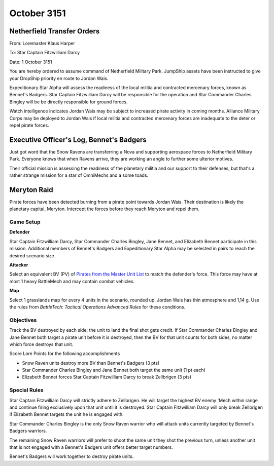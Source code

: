 October 3151
------------------------------------

Netherfield Transfer Orders
^^^^^^^^^^^^^^^^^^^^^^^^^^^^^^^^^^^^

From: Loremaster Klaus Harper

To: Star Captain Fitzwilliam Darcy

Date: 1 October 3151

You are hereby ordered to assume command of Netherfield Military Park.
JumpShip assets have been instructed to give your DropShip priority en route to Jordan Wais.

Expeditionary Star Alpha will assess the readiness of the local militia and contracted mercenary forces, known as Bennet's Badgers.
Star Captain Fitzwilliam Darcy will be responsible for the operation and Star Commander Charles Bingley will be be directly responsible for ground forces.

Watch intelligence indicates Jordan Wais may be subject to increased pirate activity in coming months.
Alliance Military Corps may be deployed to Jordan Wais if local militia and contracted mercenary forces are inadequate to the deter or repel pirate forces.


Executive Officer's Log, Bennet's Badgers
^^^^^^^^^^^^^^^^^^^^^^^^^^^^^^^^^^^^^^^^^

Just got word that the Snow Ravens are transferring a Nova and supporting aerospace forces to Netherfield Military Park.
Everyone knows that when Ravens arrive, they are working an angle to further some ulterior motives.

Their official mission is assessing the readiness of the planetary militia and our support to their defenses, but that's a rather strange mission for a star of OmniMechs and a some toads.


Meryton Raid
^^^^^^^^^^^^^^^^^^^^^^^^^^^^^^^^^^^^

Pirate forces have been detected burning from a pirate point towards Jordan Wais.
Their destination is likely the planetary capital, Meryton.
Intercept the forces before they reach Meryton and repel them.

Game Setup
""""""""""""""""""""""""""""""""""""

**Defender**

Star Captain Fitzwilliam Darcy, Star Commander Charles Bingley, Jane Bennet, and Elizabeth Bennet participate in this mission.
Additional members of Bennet's Badgers and Expeditionary Star Alpha may be selected in pairs to reach the desired scenario size.

**Attacker**

Select an equivalent BV (PV) of `Pirates from the Master Unit List <http://masterunitlist.info/Era/FactionEraDetails?FactionId=38&EraId=257>`_ to match the defender's force.
This force may have at most 1 heavy BattleMech and may contain combat vehicles.


**Map**

Select 1 grasslands map for every 4 units in the scenario, rounded up.
Jordan Wais has thin atmosphere and 1,14 g.
Use the rules from *BattleTech: Tactical Operations Advanced Rules* for these conditions.

Objectives
""""""""""""""""""""""""""""""""""""

Track the BV destroyed by each side; the unit to land the final shot gets credit.
If Star Commander Charles Bingley and Jane Bennet both target a pirate unit before it is destroyed, then the BV for that unit counts for both sides, no matter which force destroys that unit.

Score Lore Points for the following accomplishments

* Snow Raven units destroy more BV than Bennet's Badgers (3 pts)
* Star Commander Charles Bingley and Jane Bennet both target the same unit (1 pt each)
* Elizabeth Bennet forces Star Captain Fitzwilliam Darcy to break Zellbrigen (3 pts)

Special Rules
""""""""""""""""""""""""""""""""""""

Star Captain Fitzwilliam Darcy will strictly adhere to Zellbrigen.
He will target the highest BV enemy 'Mech within range and continue firing exclusively upon that unit until it is destroyed.
Star Captain Fitzwilliam Darcy will only break Zellbrigen if Elizabeth Bennet targets the unit he is engaged with.

Star Commander Charles Bingley is the only Snow Raven warrior who will attack units currently targeted by Bennet's Badgers warriors.

The remaining Snow Raven warriors will prefer to shoot the same unit they shot the previous turn, unless another unit that is not engaged with a Bennet's Badgers unit offers better target numbers.

Bennet's Badgers will work together to destroy pirate units.
